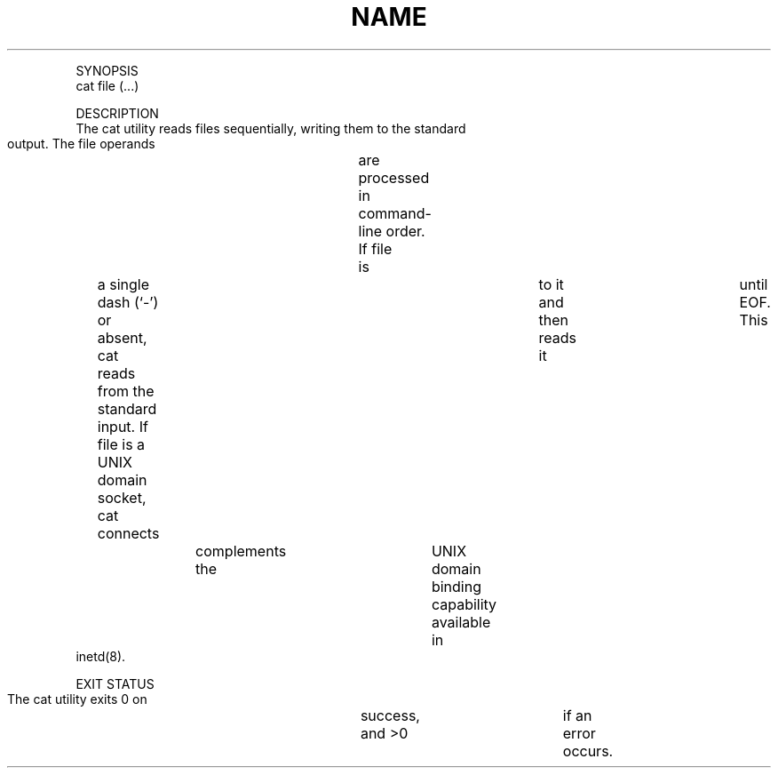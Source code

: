.TH "NAME" 1 "" "     cat -- concatenate	and print files"

.P
SYNOPSIS
     cat file (\&...)

.P
DESCRIPTION
     The cat utility reads files sequentially, writing them to the standard
     output.  The file operands	are processed in command\-line order.  If file
     is	a single dash (`\-') or absent, cat reads from the standard input.  If
     file is a UNIX domain socket, cat connects	to it and then reads it	until
     EOF.  This	complements the	UNIX domain binding capability available in
     inetd(8).

.P
EXIT STATUS
     The cat utility exits 0 on	success, and >0	if an error occurs.


.\" man code generated by txt2tags 2.4 (http://txt2tags.sf.net)
.\" cmdline: txt2tags -i cat.t2t -o man/man1/cat.1 -t man

